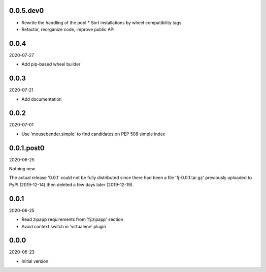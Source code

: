 ..


.. Keep the current version number on line number 6

0.0.5.dev0
==========

* Rewrite the handling of the pool
  * Sort installations by wheel compatibility tags

* Refactor, reorganize code, improve public API

0.0.4
=====

2020-07-27

* Add pip-based wheel builder


0.0.3
=====

2020-07-21

* Add documentation


0.0.2
=====

2020-07-01

* Use 'mousebender.simple' to find candidates on PEP 508 simple index


0.0.1.post0
===========

2020-06-25

Nothing new.

The actual release '0.0.1' could not be fully distributed since there had been a file 'fj-0.0.1.tar.gz' previously uploaded to PyPI (2019-12-14) then deleted a few days later (2019-12-19).


0.0.1
=====

2020-06-25

* Read zipapp requirements from 'fj:zipapp' section
* Avoid context switch in 'virtualenv' plugin


0.0.0
=====

2020-06-23

* Initial version


.. EOF

